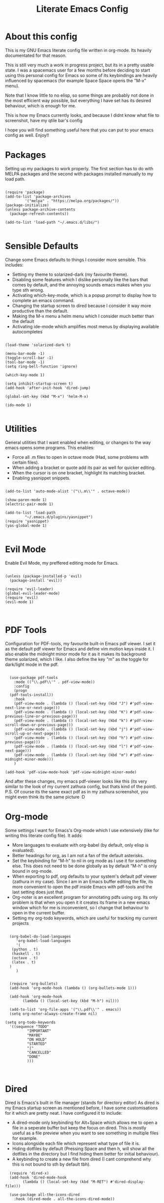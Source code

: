 #+TITLE: Literate Emacs Config
#+PROPERTY: header-args :tangle init.el 
#+STARTUP: showeverything
#+INFOJS_OPT: view:t toc:t ltoc:t mouse:underline buttons:0 path:http://thomasf.github.io/solarized-css/org-info.min.js
#+HTML_HEAD: <link rel="stylesheet" type="text/css" href="http://thomasf.github.io/solarized-css/solarized-dark.min.css" />

* About this config
This is my GNU Emacs literate config file written in org-mode. Its heavily documentated for that reason. 

This is still very much a work in progress project, but its in a pretty usable state. I was a spacemacs user for a few months before deciding to start using this personal config for Emacs so some of its keybindings are heavily influenced by spacemacs (for example Space Space opens the "M-x" menu).

Note that I know little to no elisp, so some things are probably not done in the most efficient way possible, but everything I have set has its desired behaviour, which is enough for me.

This is how my Emacs currently looks, and because I didnt know what file to screenshot, have my qtile bar's config
[[https://github.com/AuroraDragoon/Dotfiles/blob/master/screenshots/python_environment.png]]

I hope you will find something useful here that you can put to your emacs config as well. Enjoy!!

* Packages
Setting up my packages to work properly. 
The first section has to do with MELPA packages and the second with packages installed manually to my load path.
#+BEGIN_SRC elisp

(require 'package)
(add-to-list 'package-archives
	     '("melpa" . "https://melpa.org/packages/"))
(package-initialize)
(unless package-archive-contents
  (package-refresh-contents))

(add-to-list 'load-path "~/.emacs.d/libs/")

#+END_SRC

* Sensible Defaults
Change some Emacs defaults to things I consider more sensible.
This includes: 
+ Setting my theme to solarized-dark (my favourite theme).
+ Disabling some features which I dislike personally like the bars that comes by default, and the annoying sounds emacs makes when you type sth wrong.
+ Activating which-key-mode, which is a popup prompt to display how to complete an emacs command.
+ Changing the startup screen to dired because I consider it way more productive than the default.
+ Making the M-x menu a helm menu which I consider much better than the default
+ Activating ide-mode which amplifies most menus by displaying available autocompletes

#+BEGIN_SRC elisp

  (load-theme 'solarized-dark t)

  (menu-bar-mode -1)
  (toggle-scroll-bar -1)
  (tool-bar-mode -1)
  (setq ring-bell-function 'ignore)

  (which-key-mode 1)

  (setq inhibit-startup-screen t)
  (add-hook 'after-init-hook 'dired-jump)

  (global-set-key (kbd "M-x") 'helm-M-x)

  (ido-mode 1)

#+END_SRC

* Utilities
General utilities that I want enabled when editing, or changes to the way emacs opens some programs.
This enables:
+ Force all .m files to open in octave mode (Had, some problems with certain files).
+ When adding a bracket or quote add its pair as well for quicker editing.
+ When the cursor is on one bracket, highlight its matching bracket.
+ Enabling yasnippet snippets.

#+BEGIN_SRC elisp

(add-to-list 'auto-mode-alist '("\\.m\\'" . octave-mode))

(show-paren-mode 1)
(electric-pair-mode 1)

(add-to-list 'load-path
	     "~/.emacs.d/plugins/yasnippet")
(require 'yasnippet)
(yas-global-mode 1)

#+END_SRC

* Evil Mode
Enable Evil Mode, my preffered editing mode for Emacs.

#+BEGIN_SRC elisp

(unless (package-installed-p 'evil)
  (package-install 'evil))

(require 'evil-leader)
(global-evil-leader-mode)
(require 'evil)
(evil-mode 1)


#+END_SRC

* PDF Tools

Configuration for PDF-tools, my favourite built-in Emacs pdf viewer. I set it as the default pdf viewer for Emacs and define vim motion keys inside it. I also enable the midnight minor mode for it as it makes its background theme solarized, which I like. I also define the key "m" as the toggle for dark/light mode in the pdf.

#+BEGIN_SRC elisp

    (use-package pdf-tools
      :mode (("\\.pdf\\'" . pdf-view-mode))
      :config
      (progn
	(pdf-tools-install))
      :hook
      (pdf-view-mode . (lambda () (local-set-key (kbd "J") #'pdf-view-next-line-or-next-page)))
      (pdf-view-mode . (lambda () (local-set-key (kbd "K") #'pdf-view-previous-line-or-previous-page)))
      (pdf-view-mode . (lambda () (local-set-key (kbd "k") #'pdf-view-scroll-down-or-previous-page)))
      (pdf-view-mode . (lambda () (local-set-key (kbd "j") #'pdf-view-scroll-up-or-next-page)))
      (pdf-view-mode . (lambda () (local-set-key (kbd "h") #'pdf-view-previous-page)))
      (pdf-view-mode . (lambda () (local-set-key (kbd "l") #'pdf-view-next-page)))
      (pdf-view-mode . (lambda () (local-set-key (kbd "m") #'pdf-view-midnight-minor-mode)))
      )

  (add-hook 'pdf-view-mode-hook 'pdf-view-midnight-minor-mode)
#+END_SRC

And after these changes, my emacs pdf-viewer looks like this (its very similar to the look of my current zathura config, but thats kind of the point).
P.S. Of course its the same exact pdf as in my zathura screenshot, you might even think its the same picture :D
[[https://github.com/AuroraDragoon/Dotfiles/blob/master/screenshots/pdf_view.png]]

* Org-mode
Some settings I want for Emacs's Org-mode which I use extensively (like for writing this literate config file). 
It adds:
+ More languages to evaluate with org-babel (by default, only elisp is evaluated).
+ Better headings for org, as I am not a fan of the default asterisks.
+ Set the keybinding for "M-h" to nil in org mode as I use it for something else. This does not need to be done globally as by default "M-h" is only bound in org-mode.
+ When exporting to pdf, org defaults to your system's default pdf viewer (zathura in my case). Since I am in an Emacs buffer editing the file, its more convenient to open the pdf inside Emacs with pdf-tools and the last setting does just that.
+ Org-noter is an excellent program for annotating pdfs using org. Its only problem is that when you open it it creates its frame in a new emacs window which for me is inconvenient, so I change that behaviour to open in the current buffer.
+ Setting my org-todo keywords, which are useful for tracking my current projects

#+BEGIN_SRC elisp

    (org-babel-do-load-languages
       'org-babel-load-languages
       '(
	 (python . t)
	 (haskell . t)
	 (octave . t)
	 (latex . t)
    )
       )


    (require 'org-bullets)
    (add-hook 'org-mode-hook (lambda () (org-bullets-mode 1)))

    (add-hook 'org-mode-hook
	      (lambda () (local-set-key (kbd "M-h") nil)))

    (add-to-list 'org-file-apps '("\\.pdf\\'" . emacs))
    (setq org-noter-always-create-frame nil)

  (setq org-todo-keywords
	'((sequence "TODO"
		    "IMPORTANT"
		    "MAYBE"
		    "ON HOLD"
		    "STARTED"
		    "|"
		    "CANCELLED"
		    "DONE"
		    )))


#+END_SRC
		    
* Dired
Dired is Emacs's built in file manager (stands for directory editor) As dired is my Emacs startup screen as mentioned before, I have some customisations for it which are pretty neat.
I have configured it to include:
+ A dired-mode only keybinding for Alt+Space which allows me to open a file in a seperate buffer but keep the focus on dired. This is mostly useful as a file preview when you want to see something in multiple files for example.
+ Icons alongside each file which represent what type of file it is.
+ Hiding dotfiles by default (Pressing Space and then h, will show all the dotfiles in the directory but I find hiding them better for initial behaviour).
+ A keybinding to create a new file from dired (I cant comprehend why this is not bound to sth by default tbh).

#+BEGIN_SRC elisp
    (require 'dired-x)
    (add-hook 'dired-mode-hook
	      (lambda () (local-set-key (kbd "M-RET") #'dired-display-file)))

    (use-package all-the-icons-dired
      :hook (dired-mode . all-the-icons-dired-mode))


    (use-package dired-hide-dotfile
      :hook (dired-mode . dired-hide-dotfiles-mode))

  (add-hook 'dired-mode-hook
	    (lambda () (local-set-key (kbd "C-+") #'dired-create-empty-file)))


#+END_SRC

This is how Dired ends up looking after these changes
[[https://github.com/AuroraDragoon/Dotfiles/blob/master/screenshots/dired.png]]

* Keybindings
This is all the keybindings I have set for my personal config. Below is a table explaining them. When the keys are seperated with a space, you need to press one after the other while in the rest you press all the keys together. Space is set as my leader key so most of my keybindings start with it. This is heavily influenced by the way spacemacs does it because I used spacemacs before this and I liked the idea. But, since it only has a few keybindings they are simpler.

| Keybinding  | Action                                                                                                                                             |
|-------------+----------------------------------------------------------------------------------------------------------------------------------------------------|
| Space f     | Open a helm menu for finding a specific file                                                                                                       |
| Space Space | Opens the "M-x" menu cause I was a spacemacs user for a few months before starting this config and I got way too used to this keybinding           |
| Space !     | Create a prompt for inputing a single shell command. This is easier than opening a terminal emulator for quick tasks                               |
| Space p     | Opens the package install prompt                                                                                                                   |
| Space r     | List of recently opened packages                                                                                                                   |
| Space o     | Starts the octave client in the working directory of the file from which this was called. I use octave a lot so this is a must for me              |
| Space d     | Asks for a directory and opens dired in that directory                                                                                             |
| Space j     | Opens dired in the current working directory. This is faster than simply calling dired when you want to switch between files in the same directory |
| Space h     | Toggle visibility of dotfiles inside dired. The default behaviour, is for them to be hidden, and this toggles that behaviour                       |
| M-h         | Create a horizontal split inside Emacs                                                                                                             |
| M-v         | Create a vertical split inside Emacs                                                                                                               |
| M-d         | Open my Emacs config (this file). This is very useful for when hacking on Emacs so I can quickly go to my dotfile whenever I want                  |
| M-m         | Open the major-mode commands menu for the buffers current major-mode                                                                               |
| Space t     | Toggles Emacs's default behaviour concerning what to do when it runs out of space in a line. I always want it to go to the next line so this helps |
| Space T     | Executes org-babel-tangle, which is the command used to tangle source code blocks to your config file (the way you make literate config files)     |
| M-C-r       | Simply restarts Emacs. This is useful when hacking in Emacs as for changes to take place you need to restart                                       |
| Space Enter | Opens vterm, my preffered Emacs terminal, for when needed                                                                                          |
| Space b     | Open the menu to switch buffers from all files open inside emacs                                                                                   |
| Space n     | Opens org-noter, my favourite tool for notetaking                                                                                                  |
| M-t         | Opens my todo file. Inside it I store the current projects I have in mind. Useful to have keybinded as I use it a lot                              |
| Space l     | Makes latex fragments inside org render as pictures showing the equation                                                                     |


#+BEGIN_SRC elisp
  (evil-leader/set-leader "<SPC>")
  (evil-leader/set-key
    "f" 'helm-find-files
    "<SPC>" 'helm-M-x
    "!" 'shell-command
    "p" 'package-install
    "r" 'helm-recentf
    "o" 'inferior-octave
    "j" 'dired-jump
    "d" 'dired
    "h" 'dired-hide-dotfiles-mode
    "t" 'toggle-truncate-lines
    "T" 'org-babel-tangle
    "RET" 'vterm
    "b" 'switch-to-buffer
    "n" 'org-noter
    "l" 'org-latex-preview)

  (global-set-key (kbd "M-h") 'split-window-horizontally)
  (global-set-key (kbd "M-v") 'split-window-vertically)

  (global-set-key (kbd "M-C-r") 'restart-emacs)
  (global-set-key (kbd "M-d") (lambda() (interactive)(find-file "~/.emacs.d/README.org")))
  (global-set-key (kbd "M-t") (lambda() (interactive)(find-file "~/todo.org")))

  (global-set-key (kbd "M-m") 'which-key-show-major-mode)

#+END_SRC

* Custom Variables
These are some variables automatically generated by Custom. Its better not to play around with this section of the config file.

#+BEGIN_SRC elisp
;; CUSTOM VARIABLES
(custom-set-variables
 ;; custom-set-variables was added by Custom.
 ;; If you edit it by hand, you could mess it up, so be careful.
 ;; Your init file should contain only one such instance.
 ;; If there is more than one, they won't work right.
 '(custom-safe-themes
   '("0fffa9669425ff140ff2ae8568c7719705ef33b7a927a0ba7c5e2ffcfac09b75" default))
 '(package-selected-packages
   '(evil-collection openwith sequences cl-lib-highlight helm-system-packages async-await popup-complete helm-fuzzy-find evil-space yapfify yaml-mode ws-butler winum which-key web-mode web-beautify vterm volatile-highlights vi-tilde-fringe uuidgen use-package toc-org tagedit spaceline solarized-theme slim-mode scss-mode sass-mode restart-emacs request rainbow-delimiters pyvenv pytest pyenv-mode py-isort pug-mode pspp-mode popwin pip-requirements persp-mode pcre2el paradox org-projectile-helm org-present org-pomodoro org-mime org-download org-bullets open-junk-file neotree move-text mmm-mode markdown-toc magit macrostep lorem-ipsum livid-mode live-py-mode linum-relative link-hint json-mode js2-refactor js-doc intero indent-guide hy-mode hungry-delete htmlize hlint-refactor hl-todo hindent highlight-parentheses highlight-numbers highlight-indentation helm-themes helm-swoop helm-pydoc helm-projectile helm-mode-manager helm-make helm-hoogle helm-flx helm-descbinds helm-css-scss helm-ag haskell-snippets gruvbox-theme google-translate golden-ratio gnuplot gh-md flx-ido fill-column-indicator fancy-battery eyebrowse expand-region exec-path-from-shell evil-visualstar evil-visual-mark-mode evil-unimpaired evil-tutor evil-surround evil-search-highlight-persist evil-numbers evil-nerd-commenter evil-mc evil-matchit evil-lisp-state evil-indent-plus evil-iedit-state evil-exchange evil-escape evil-ediff evil-args evil-anzu eval-sexp-fu emmet-mode elisp-slime-nav dumb-jump diminish define-word cython-mode csv-mode company-ghci company-ghc column-enforce-mode coffee-mode cmm-mode clean-aindent-mode auto-highlight-symbol auto-compile auctex-latexmk anaconda-mode aggressive-indent adaptive-wrap ace-window ace-link ace-jump-helm-line))
 '(truncate-lines nil))

(custom-set-faces
 ;; custom-set-faces was added by Custom.
 ;; If you edit it by hand, you could mess it up, so be careful.
 ;; Your init file should contain only one such instance.
 ;; If there is more than one, they won't work right.
 )

#+END_SRC


#+RESULTS:
